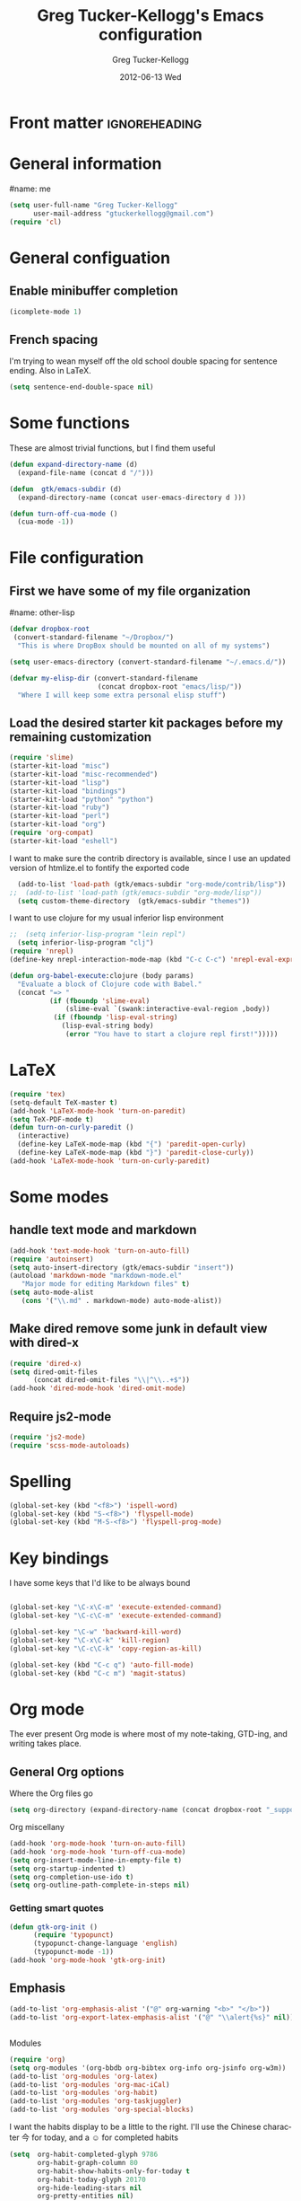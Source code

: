 #+TITLE:     Greg Tucker-Kellogg's Emacs configuration

* Front matter                                                :ignoreheading:
#+AUTHOR:    Greg Tucker-Kellogg
#+DATE:      2012-06-13 Wed
#+DESCRIPTION:
#+KEYWORDS:
#+LANGUAGE:  en
#+OPTIONS:   H:3 num:t toc:t \n:nil @:t ::t |:t ^:t -:t f:t *:t <:t
#+OPTIONS:   TeX:t LaTeX:t skip:nil d:nil todo:t pri:nil tags:not-in-toc
#+INFOJS_OPT: view:nil toc:t ltoc:t mouse:underline buttons:0 path:http://orgmode.org/org-info.js
#+EXPORT_SELECT_TAGS: export
#+EXPORT_EXCLUDE_TAGS: noexport
#+LINK_UP:   
#+LINK_HOME: 
#+XSLT:
#+PROPERTY: results silent  
#+PROPERTY: tangle yes 
#+LATEX_HEADER: \usepackage{gtuckerkellogg} 

* General information

#name: me
#+BEGIN_SRC emacs-lisp
  (setq user-full-name "Greg Tucker-Kellogg"
        user-mail-address "gtuckerkellogg@gmail.com")
  (require 'cl) 
#+END_SRC

* General configuation

** Enable minibuffer completion

#+begin_src emacs-lisp
(icomplete-mode 1)
#+end_src

** French spacing
I'm trying to wean myself off the old school double spacing for
sentence ending.  Also in LaTeX.

#+begin_src emacs-lisp
  (setq sentence-end-double-space nil)
#+end_src



* Some functions

These are almost trivial functions, but I find them useful

#+BEGIN_SRC emacs-lisp
  (defun expand-directory-name (d)
    (expand-file-name (concat d "/")))
  
  (defun  gtk/emacs-subdir (d)
    (expand-directory-name (concat user-emacs-directory d )))
  
  (defun turn-off-cua-mode ()
    (cua-mode -1))
#+END_SRC

* File configuration

** First we have some of my file organization

#name: other-lisp
#+begin_src emacs-lisp
  (defvar dropbox-root  
   (convert-standard-filename "~/Dropbox/")
    "This is where DropBox should be mounted on all of my systems")
    
  (setq user-emacs-directory (convert-standard-filename "~/.emacs.d/"))
    
  (defvar my-elisp-dir (convert-standard-filename  
                        (concat dropbox-root "emacs/lisp/"))
    "Where I will keep some extra personal elisp stuff")
#+end_src

** Load the desired starter kit packages before my remaining customization

#+name: starter-kit
#+begin_src emacs-lisp  
  (require 'slime)
  (starter-kit-load "misc") 
  (starter-kit-load "misc-recommended") 
  (starter-kit-load "lisp")
  (starter-kit-load "bindings")
  (starter-kit-load "python" "python")
  (starter-kit-load "ruby")
  (starter-kit-load "perl")
  (starter-kit-load "org")
  (require 'org-compat)
  (starter-kit-load "eshell")
#+end_src


I want to make sure the contrib directory is available, since I use an
updated version of htmlize.el to fontify the exported code

#+name contribs
#+begin_src emacs-lisp
  (add-to-list 'load-path (gtk/emacs-subdir "org-mode/contrib/lisp"))  
;;  (add-to-list 'load-path (gtk/emacs-subdir "org-mode/lisp"))  
  (setq custom-theme-directory  (gtk/emacs-subdir "themes"))
#+end_src

I want to use clojure for my usual inferior lisp environment

#+begin_src emacs-lisp
;;  (setq inferior-lisp-program "lein repl")   
  (setq inferior-lisp-program "clj")   
(require 'nrepl)
(define-key nrepl-interaction-mode-map (kbd "C-c C-c") 'nrepl-eval-expression-at-point)
#+end_src

#+begin_src emacs-lisp :tangle no
(defun org-babel-execute:clojure (body params)
  "Evaluate a block of Clojure code with Babel."
  (concat "=> "
          (if (fboundp 'slime-eval)
              (slime-eval `(swank:interactive-eval-region ,body))
           (if (fboundp 'lisp-eval-string)
             (lisp-eval-string body)
              (error "You have to start a clojure repl first!")))))
  #+end_src


* LaTeX

#+begin_src emacs-lisp
  (require 'tex)
  (setq-default TeX-master t)
  (add-hook 'LaTeX-mode-hook 'turn-on-paredit)
  (setq TeX-PDF-mode t)
  (defun turn-on-curly-paredit ()
    (interactive)
    (define-key LaTeX-mode-map (kbd "{") 'paredit-open-curly)
    (define-key LaTeX-mode-map (kbd "}") 'paredit-close-curly))
  (add-hook 'LaTeX-mode-hook 'turn-on-curly-paredit)
  
  #+end_src

* Some modes

** handle text mode and markdown 

#+BEGIN_SRC emacs-lisp
  (add-hook 'text-mode-hook 'turn-on-auto-fill)
  (require 'autoinsert)
  (setq auto-insert-directory (gtk/emacs-subdir "insert"))
  (autoload 'markdown-mode "markdown-mode.el"
     "Major mode for editing Markdown files" t)
  (setq auto-mode-alist
     (cons '("\\.md" . markdown-mode) auto-mode-alist))
#+END_SRC

** Make dired remove some junk in default view with dired-x

#+begin_src emacs-lisp
  (require 'dired-x)
  (setq dired-omit-files
        (concat dired-omit-files "\\|^\\..+$"))
  (add-hook 'dired-mode-hook 'dired-omit-mode)
#+end_src

#+RESULTS:

** Require js2-mode

#+begin_src emacs-lisp
  (require 'js2-mode)
  (require 'scss-mode-autoloads)
#+end_src

* Spelling

#+begin_src emacs-lisp
(global-set-key (kbd "<f8>") 'ispell-word)
(global-set-key (kbd "S-<f8>") 'flyspell-mode)
(global-set-key (kbd "M-S-<f8>") 'flyspell-prog-mode)
#+end_src
* Key bindings

I have some keys that I'd like to be always bound

#+name: gtk-keys
#+BEGIN_SRC emacs-lisp
  
  (global-set-key "\C-x\C-m" 'execute-extended-command)
  (global-set-key "\C-c\C-m" 'execute-extended-command)
  
  (global-set-key "\C-w" 'backward-kill-word)
  (global-set-key "\C-x\C-k" 'kill-region)
  (global-set-key "\C-c\C-k" 'copy-region-as-kill)
  
  (global-set-key (kbd "C-c q") 'auto-fill-mode)
  (global-set-key (kbd "C-c m") 'magit-status)
  
#+END_SRC



* Org mode 

The ever present Org mode is where most of my note-taking, GTD-ing,
and writing takes place.

** General Org options

Where the Org files go

#+begin_src emacs-lisp   
  (setq org-directory (expand-directory-name (concat dropbox-root "_support/org")))
#+end_src  


Org miscellany 

#+begin_src emacs-lisp
  (add-hook 'org-mode-hook 'turn-on-auto-fill)  
  (add-hook 'org-mode-hook 'turn-off-cua-mode)  
  (setq org-insert-mode-line-in-empty-file t)
  (setq org-startup-indented t)
  (setq org-completion-use-ido t)
  (setq org-outline-path-complete-in-steps nil)
#+end_src


*** Getting smart quotes

#+begin_src emacs-lisp
(defun gtk-org-init ()
      (require 'typopunct)
      (typopunct-change-language 'english)
      (typopunct-mode -1))
(add-hook 'org-mode-hook 'gtk-org-init)
#+end_src



** Emphasis

#+begin_src emacs-lisp :tangle no
  (add-to-list 'org-emphasis-alist '("@" org-warning "<b>" "</b>"))
  (add-to-list 'org-export-latex-emphasis-alist '("@" "\\alert{%s}" nil))
#+end_src
** 
Modules

#+begin_src emacs-lisp
(require 'org)
(setq org-modules '(org-bbdb org-bibtex org-info org-jsinfo org-w3m))
(add-to-list 'org-modules 'org-latex)
(add-to-list 'org-modules 'org-mac-iCal) 
(add-to-list 'org-modules 'org-habit)
(add-to-list 'org-modules 'org-taskjuggler)  
(add-to-list 'org-modules 'org-special-blocks)  
#+end_src

I want the habits display to be a little to the right. I'll use the
Chinese character 今 for today, and a ☺ for completed habits

#+begin_src emacs-lisp
  (setq  org-habit-completed-glyph 9786 
         org-habit-graph-column 80
         org-habit-show-habits-only-for-today t 
         org-habit-today-glyph 20170  
         org-hide-leading-stars nil
         org-pretty-entities nil)
#+end_src

** Org file locations

#+name: file-locs
#+begin_src emacs-lisp
     (defvar my/inbox
       (expand-file-name (concat dropbox-root "/_inbox/inbox.org"))
         "My inbox")
     (setq org-default-notes-file my/inbox)

     (defvar my/organizer
        (expand-file-name (concat org-directory "/organizer.org")) 
          "My main tasks list") 
     
     (defvar my/journal
       (expand-file-name (concat dropbox-root "/_inbox/journal.org"))
         "My journal")
#+end_src

** The agenda

#+begin_src emacs-lisp
  (setq org-agenda-files (expand-file-name (concat org-directory "/agenda-files"))) 
#+end_src

I use the diary to bring stuff in from the MacOS iCal

#+BEGIN_SRC emacs-lisp
  (setq org-agenda-include-diary t) 
  (setq diary-file (expand-file-name (concat dropbox-root "/diary"))) 
#+end_src 


#+name agenda-commands
#+begin_src emacs-lisp
  (setq org-agenda-custom-commands
             '(("i" "Import diary from iCal" agenda ""
                ((org-agenda-mode-hook
                  (lambda ()
                    (org-mac-iCal)))))))
#+end_src

** My GTD setup

*** My Next Action list setup

#+name: next-actions
#+begin_src emacs-lisp
  (defun GTD ()
    "Go to my main GTD next action lists"
    (interactive)
    (find-file my/organizer))
  (setq org-todo-keywords
             '((sequence "TODO(t)" "NEXT(n)" "|" "DONE(d!/!)")
               (sequence "WAITING(w@/!)" "HOLD(h@/!)" "|" "CANCELLED(c@/!)")))
       
  ;; (setq org-todo-keyword-faces
  ;;       (quote (("TODO" :foreground "red" :weight bold)
  ;;               ("NEXT" :foreground "blue" :weight bold)
  ;;               ("DONE" :foreground "forest green" :weight bold)
  ;;               ("WAITING" :foreground "orange" :weight bold)
  ;;               ("HOLD" :foreground "magenta" :weight bold)
  ;;               ("CANCELLED" :foreground "forest green" :weight bold)
  ;;               )))
       
  (setq org-todo-state-tags-triggers
        (quote (("CANCELLED" ("CANCELLED" . t))
                ("WAITING" ("WAITING" . t))
                ("HOLD" ("WAITING" . t) ("HOLD" . t))
                (done ("WAITING") ("HOLD"))
                ("TODO" ("WAITING") ("CANCELLED") ("HOLD"))
                ("NEXT" ("WAITING") ("CANCELLED") ("HOLD"))
                ("DONE" ("WAITING") ("CANCELLED") ("HOLD")))))
       
  
#+end_src

*** Categories as Areas of focus

I use David Allen's "Areas of Focus" for general categories across org stuff

#+begin_src emacs-lisp
  (setq org-global-properties
        '(("CATEGORY_ALL" 
           . "Family Finance Work Health Relationships Self Explore Other")))
  (setq org-columns-default-format "%35ITEM %TODO %3PRIORITY %10CATEGORY %TAGS") 
#+end_src 


** Key bindings in Org

#+begin_src emacs-lisp
  (global-set-key (kbd "<f9>") 'GTD)
  (global-set-key (kbd "<f10>") 'org-cycle-agenda-files)
  (global-set-key "\C-cl" 'org-store-link)
  (global-set-key "\C-ca" 'org-agenda)
  (global-set-key "\C-cj" 'org-clock-goto)
  (global-set-key "\C-cc" 'org-capture)
  (global-set-key "\C-ci" 'org-insert-link)
  (global-set-key "\C-c'" 'org-cycle-agenda-files)
  (define-key global-map "\C-cx"
    (lambda () (interactive) (org-capture nil "i")))
#+end_src

** Org capture behavior

#+begin_src emacs-lisp
  (setq org-capture-templates
        '(("t" "Todo items" entry (file+headline my/organizer "Unfiled Tasks")
           "* TODO %?\n  %i\n  %a")
          ("i" "Into the inbox" entry (file+datetree my/inbox)
           "* %?\n\nEntered on %U\n  %i\n  %a" )
          ("j" "Journal entries" entry (file+datetree my/journal)
           "* %?\n\nEntered on %U\n  %i\n  %a" )
          ("w" "Tweets!" plain (file+datetree my/journal)
           "* %?  Entered on %U\n  %i\n" )
          ))
#+end_src 
 
 
** Archiving and refiling

#+begin_src emacs-lisp
  (setq org-refile-use-outline-path t
        org-refile-use-cache t)
       
  (setq org-refile-targets '((my/organizer :maxlevel . 2 )
                             (my/organizer :tag . "TAG" )
                             ))
#+end_src
  

** Yasnippet

This is yasnippet behavior, cribbed from emacswiki.  

#+begin_src emacs-lisp
    
    (defun yas/org-very-safe-expand ()
      (let ((yas/fallback-behavior 'return-nil)) (yas/expand)))
    
    (defun yas/org-safe-hook ()
      (require 'yasnippet)
      (make-variable-buffer-local 'yas/trigger-key)
      (setq yas/trigger-key [tab])
      (add-to-list 'org-tab-first-hook 'yas/org-very-safe-expand)
      (define-key yas/keymap [tab] 'yas/next-field)
      )
         
    (add-hook 'org-mode-hook 'yas/org-safe-hook)
  
  (add-hook 'org-mode-hook
            (let ((original-command (lookup-key org-mode-map [tab])))
              `(lambda ()
                 (setq yas/fallback-behavior
                       '(apply ,original-command))
                 (local-set-key [tab] 'yas/expand))))
  

  
#+end_src


** Time logging

#+begin_src emacs-lisp
;;  (setq org-clock-persist 'history)
;;  (org-clock-persistence-insinuate)   
;;  (setq org-log-into-drawer t) 
#+end_src


** LaTeX export 

I use LaTeX export a /lot/, and really want it to work well.

#+begin_src emacs-lisp
  (add-hook 'org-mode-hook 'turn-on-org-cdlatex)
#+end_src

*** Minted listings

I much prefer the minted style of code listings over the listings
package.  It would be nice to use pygmentize instead of htmlize on
the back end of org-mode HTML export.  As it is I have a default
configuration string for minted that gets put in all my org LaTeX exports
   
#+begin_src emacs-lisp
  (setq org-export-latex-listings 'minted)
  (setq org-export-latex-minted-options
        '(("linenos" "true") 
          ("bgcolor" "bg")  ;; this is dependent on the color being defined
          ("stepnumber" "1")
          ("numbersep" "10pt")
          )
        )
  (setq my-org-minted-config (concat "%% minted package configuration settings\n"
                                     "\\usepackage{minted}\n"
                                     "\\definecolor{bg}{rgb}{0.97,0.97,0.97}\n" 
                                      "\\usemintedstyle{trac}\n"                                   
                                      ))
  
#+end_src

I need R source code highlighting, but *minted* only knows "r"

#+begin_src emacs-lisp
  (add-to-list 'org-export-latex-minted-langs '(R "r"))
#+end_src

*** Different LaTeX engines

I want the option of running the three major LaTeX flavors
(pdflatex, xelatex, or lualatex) and have them all work.  LuaLaTeX is
my preferred default.

#+begin_src emacs-lisp
  (defun my-org-tex-cmd ()
    "set the correct type of LaTeX process to run for the org buffer"
    (let ((case-fold-search t))
      (if (string-match  "^#\\+LATEX_CMD:\s+\\(\\w+\\)"   
                         (buffer-substring-no-properties (point-min) (point-max)))
          (downcase (match-string 1 (buffer-substring-no-properties (point-min) (point-max))))
        "lualatex"
      ))
    )
#+end_src

I use ~latexmk~ to generate the PDF, depending on the engine

#+begin_src emacs-lisp
  (defun set-org-latex-to-pdf-process ()
    "When exporting from .org with latex, automatically run latex,
     pdflatex, or xelatex as appropriate, using latexmk."
    (setq org-latex-to-pdf-process
          (list (concat "latexmk -pdflatex='" 
                        (my-org-tex-cmd)
                        " -shell-escape -interaction nonstopmode' -pdf -f  %f" ))        
          )    
      )
  
  (add-hook 'org-export-latex-after-initial-vars-hook 'set-org-latex-to-pdf-process)
#+end_src

*** Default packages 

The Org source warns against changing the value of 
~org-export-latex-default-packages-alist~, but it also includes
~inputenc~ and ~fontenc~ for font and character selection, which are
really for pdflatex, not xelatex and lualatex.

#+name: auto-tex-packages 
#+begin_src emacs-lisp
  (setq org-export-latex-default-packages-alist
        '(("" "fixltx2e" nil)
          ("" "longtable" nil)
          ("" "float" nil)
          ("" "graphicx" t)
          ("" "wrapfig" nil)
          ("" "soul" t)
          ("" "marvosym" t)
          ("" "wasysym" t)
          ("" "latexsym" t)
          ("" "amssymb" t)
          ("" "tabularx" nil)
          ("" "booktabs" nil)
          ("" "xcolor" nil)
          "\\tolerance=1000"
          )
        )
#+end_src

*** My export packages

I move the ~fontenc~/~fontspec~ package to engine-specific choices,
and load ~hyperref~ after them, along with my ~minted~ code listing options.

#+begin_src emacs-lisp
      (defun my-auto-tex-packages ()
        "Automatically set packages to include for different LaTeX engines"
        (let ((my-org-export-latex-packages-alist 
               `(("pdflatex" . (("AUTO" "inputenc" t)
                                ("T1" "fontenc" t)
                                ("" "textcomp" t)
                                ("" "hyperref"  nil)
                                ,my-org-minted-config))
                 ("xelatex" . (("" "url" t)
                               ("" "fontspec" t)
                               ("" "xltxtra" t)
                               ("" "xunicode" t)
                               ("" "hyperref" nil)
                               ,my-org-minted-config ))
                 ("lualatex" . (("" "url" t)
                             ("" "fontspec" t)
                             ("" "hyperref" nil)
                             ,my-org-minted-config ))
                 ))
              (which-tex (my-org-tex-cmd)))
          (if (car (assoc which-tex my-org-export-latex-packages-alist))
              (setq org-export-latex-packages-alist 
                    (cdr (assoc which-tex my-org-export-latex-packages-alist)))
            (warn "no packages")
            )
          )
        )
      (add-hook 'org-export-latex-after-initial-vars-hook 'my-auto-tex-packages)
      
      (unless (boundp 'org-export-latex-classes)
        (setq org-export-latex-classes nil))

#+end_src

*** LaTeX export classes

#+begin_src emacs-lisp
  (setq org-export-latex-classes
                  `(("memoir-article"
                          (,@ (concat  "\\documentclass[11pt,article,oneside,a4paper,x11names]{memoir}\n"
                                       "% -- DEFAULT PACKAGES \n[DEFAULT-PACKAGES]\n"
                                       "% -- PACKAGES \n[PACKAGES]\n"
                                       "% -- EXTRA \n[EXTRA]\n"
                                       "\\counterwithout{section}{chapter}\n"
                                       ))
                          ("\\section{%s}" . "\\section*{%s}")
                          ("\\subsection{%s}" . "\\subsection*{%s}")
                          ("\\subsubsection{%s}" . "\\subsubsection*{%s}")
                          ("\\paragraph{%s}" . "\\paragraph*{%s}")
                          ("\\subparagraph{%s}" . "\\subparagraph*{%s}"))
                    ("article"
                          (,@ (concat  "\\documentclass[11pt,oneside,a4paper,x11names]{article}\n"
                                       "% -- DEFAULT PACKAGES \n[DEFAULT-PACKAGES]\n"
                                       "% -- PACKAGES \n[PACKAGES]\n"
                                       "% -- EXTRA \n[EXTRA]\n"
                                       ))
                          ("\\section{%s}" . "\\section*{%s}")
                          ("\\subsection{%s}" . "\\subsection*{%s}")
                          ("\\subsubsection{%s}" . "\\subsubsection*{%s}")
                          ("\\paragraph{%s}" . "\\paragraph*{%s}")
                          ("\\subparagraph{%s}" . "\\subparagraph*{%s}"))
                    ("handout"
                          (,@ (concat  "\\documentclass[oneside,a4paper,]{tufte-handout}\n"
                                       "% -- DEFAULT PACKAGES \n[DEFAULT-PACKAGES]\n"
                                       "% -- PACKAGES \n[PACKAGES]\n"
                                       "% -- EXTRA \n[EXTRA]\n"
                                       ))
                          ("\\section{%s}" . "\\section*{%s}")
                          ("\\subsection{%s}" . "\\subsection*{%s}")
                          ("\\subsubsection{%s}" . "\\subsubsection*{%s}")
                          ("\\paragraph{%s}" . "\\paragraph*{%s}")
                          ("\\subparagraph{%s}" . "\\subparagraph*{%s}"))
                    )
                  )
  
  (add-to-list 'org-export-latex-classes '("beamer"
                                          "\\documentclass[11pt,bigger,a4paper,x11names]{beamer}\n"
                                          org-beamer-sectioning
                                          ) 'append)
  
  
  (add-to-list 'org-export-latex-classes '("tufte-handout"
                                          "\\documentclass[11pt,a4paper,x11names]{tufte-handout}\n"
                                          ("\\section{%s}" . "\\section*{%s}")
                                          ("\\subsection{%s}" . "\\subsection*{%s}")
                                          ) 'append)
  
#+end_src

*** Removing captions in Beamer

Org mode latex export uses \\caption  for all Figures and tables.  In
Beamer, I don't want these numbered, so want to use the caption
package and convert everything to \\caption.  This does it, if I bind
it to ~org-export-latex-final-hook~

#+BEGIN_SRC emacs-lisp
  (defun latex-buffer-caption-to-caption* ()
    (when org-beamer-export-is-beamer-p
      (replace-regexp "\\(\\\\caption\\)\\([[{]\\)" "\\1*\\2" nil
    (point-min)   (point-max)))
  )
  (add-hook 'org-export-latex-final-hook
            'latex-buffer-caption-to-caption* 'append)

  #+END_SRC


* RefTeX

#+begin_src emacs-lisp :tangle no :eval no
(add-hook 'LaTeX-mode-hook 'turn-on-reftex)
(setq reftex-plug-into-AUCTeX t)
(defun org-mode-reftex-setup ()
  (load-library "reftex")
  (and (buffer-file-name)
       (file-exists-p (buffer-file-name))
       (reftex-parse-all))
  (define-key org-mode-map (kbd "C-c )") 'reftex-citation))
(add-hook 'org-mode-hook 'org-mode-reftex-setup)
#+end_src

** Org Babel

I love using Org Babel.  So much fun.  Everything seems to work well
except for Clojure.  Not sure why, but while Clojure works in
leiningen projects, and "clj" works when running ~inferior-lisp~, Org
Babel doesn't seem to connect to a SLIME process.

#+begin_src emacs-lisp
  (org-babel-do-load-languages
   'org-babel-load-languages
   '((emacs-lisp . t)
     (R . t)
     (dot . t)
     (ruby . t)
     (python . t)  ;; requires return statement
     (sh . t)
     (perl . t)
     (latex . t)
     (clojure . t)  ;; oh, why doesn't this work?
     )
   )
#+end_src


** Org visuals
#+begin_src emacs-lisp
  (setq org-attach-method 'ln)
  
  (setq org-use-property-inheritance '("PRIORITY" "STYLE"))
  (setq org-agenda-dim-blocked-tasks 't)
  
  (defun org-column-view-uses-fixed-width-face ()
    ;; copy from org-faces.el
    (when (fboundp 'set-face-attribute)
      ;; Make sure that a fixed-width face is used when we have a column
      ;; table.
      (set-face-attribute 'org-column nil
                          :height (face-attribute 'default :height)
                          :family (face-attribute 'default :family))
      (set-face-attribute 'org-column-title nil
                          :height (face-attribute 'default :height)
                          :family (face-attribute 'default :family)
                          )))
  
  (when (and (fboundp 'daemonp) (daemonp))
    (add-hook 'org-mode-hook 'org-column-view-uses-fixed-width-face))
  (add-hook 'org-mode-hook 'org-column-view-uses-fixed-width-face)
  
#+end_src

** Task Juggler
#+begin_src emacs-lisp

      (setq org-export-taskjuggler-project-tag "taskjuggler_project")
      (setq org-export-taskjuggler-default-reports '("include
      \"ganttexport.tji\""))

#+end_src


** Link types

I add a few link types to make things look more readable when doing
editing of documents.

#+begin_src emacs-lisp
  
  (org-add-link-type 
   "cite" nil
   (lambda (path desc format)
     (cond
      ((eq format 'html)
       (if (string-match "\(\\(.*\\)\)" desc)
           (format "(<cite>%s</cite>)" (match-string 1 desc))      
         (format "<cite>%s</cite>" desc)
         )
       )
      ((eq format 'latex)
       (format "\\cite{%s}" path)))))
  
  
  (org-add-link-type 
   "TERM" nil
   (lambda (path desc format)
     (cond
      ((eq format 'html)
       path
       )
      ((eq format 'latex)
       (format "%s\\nomenclature{%s}{%s}" desc path desc)))))
  
  (org-add-link-type 
   "Figure" nil
   (lambda (path desc format)
     (cond
      ((eq format 'html)
       path
       )
      ((eq format 'latex)
       (format "Figure~\\ref{fig:%s}" path)))))
  
  (org-add-link-type 
   "Table" nil
   (lambda (path desc format)
     (cond
      ((eq format 'html)
       path
       )
      ((eq format 'latex)
       (format "Table~\\ref{tbl:%s}" path)))))
  
#+end_src       


** Pre-processing hooks for export

#+begin_src emacs-lisp
      ;; backend aware export preprocess hook
      (defun sa-org-export-preprocess-hook ()
        "My backend aware export preprocess hook."
        (save-excursion
          (when (eq org-export-current-backend 'latex)
            ;; ignoreheading tag for bibliographies and appendices
            (let* ((tag "ignoreheading"))
              (org-map-entries (lambda ()
                                 (delete-region (point-at-bol) (point-at-eol)))
                               (concat ":" tag ":"))))))
      
      (defun my/org-export-ignoreheadings-hook ()
        "My backend aware export preprocess hook."
        (save-excursion
          (let* ((tag "ignoreheading"))
            (org-map-entries (lambda ()
                               (delete-region (point-at-bol) (point-at-eol)))
                             (concat ":" tag ":")))
          ))
      
      (add-hook 'org-export-preprocess-hook 'my/org-export-ignoreheadings-hook)
      
#+end_src





** Publishing

#+begin_src emacs-lisp
  (let ((publishing-dir (expand-directory-name (concat dropbox-root "Public"))))
    (setq org-publish-project-alist
          `(("public"
             :base-directory ,user-emacs-directory
             :base-extension "org"
             :publishing-directory ,publishing-dir
             :publishing-function org-publish-org-to-html
             )))
    )
#+end_src

** Org2blog

Naturally, I first learned about [[https://github.com/punchagan/org2blog][org2blog]] from Sacha Chua's
[[http://sachachua.com/blog/][blog]]. Sacha's notes on her own [[http://dl.dropbox.com/u/3968124/sacha-emacs.html][configuration]] seem to indicate she
doesn't use it any more, but has switched to a different one in ELPA.
I'm not sure what I'm missing here, since the org2blog in ELPA is
still the same as the one from punchagan.

#+begin_src emacs-lisp 
       (require 'org2blog-autoloads)
       (require 'org2blog)
#+end_src

I added a feature to org2blog to allow mapping of Org source code
blocks to WP shortcode blocks to WP can handle the syntax highlighting
properly. This has a new ~defcustom~ called
=org2blog/wp-shortcode-langs-map= that maps, by default, emacs-lisp to
lisp and R to r.  So emacs-lisp source code blocks will be pretty
formatted by the lisp formatter if the lisp SyntaxHighlighter brush is
installed on WordPress. punchagan accepted this on the github version.
I wonder when this will show up in the ELPA version?

The code below is because some additional brushes are installed in my
WordPress

#+begin_src emacs-lisp 
       (add-to-list 'org2blog/wp-sourcecode-langs "clojure")
       (add-to-list 'org2blog/wp-sourcecode-langs "r")
       (add-to-list 'org2blog/wp-sourcecode-langs "lisp")
       (add-to-list 'org2blog/wp-sourcecode-langs "html")
       (setq org2blog/wp-use-sourcecode-shortcode t)
       (setq org2blog/wp-sourcecode-default-params nil)
#+end_src


** Slides

I've been playing with making Slidy slides from org.
#+begin_src emacs-lisp
   (require 'org-htmlslidy)
#+END_SRC






** Let's use Sacha Chua's css for HTML export, since it looks purty

#+begin_src emacs-lisp :tangle no

(setq org-export-html-style "<link rel=\"stylesheet\" type=\"text/css\" href=\"http://sachachua.com/blog/wp-content/themes/sacha-v3/style.css\" />
<link rel=\"stylesheet\" type=\"text/css\" href=\"http://sachachua.com/org-export.css\" />")
(setq org-export-html-preamble "<div class=\"org-export\">")
(setq org-export-html-postamble "</div>")
(setq org-src-fontify-natively t)
(setq org-export-html-style nil)
#+end_src





* R

#+name: R and ess
#+begin_src emacs-lisp
  (require 'ess)
  (require 'r-autoyas)
  ;;(add-hook 'ess-mode-hook 'r-autoyas-ess-activate)
#+end_src


* Mac specific stuff

#+begin_src emacs-lisp
  (set-face-attribute 'default nil  :font "Monaco--Regular-14" )
#+END_SRC

#+begin_src emacs-lisp
  (require 'org-mac-link-grabber)
  (define-key org-mode-map (kbd "C-c g") 'omlg-grab-link)
#+end_src

This (including the comment below) is from
http://orgmode.org/worg/org-contrib/org-mac-iCal.html

#+begin_quote
A common problem with all-day and multi-day events in org agenda view
is that they become separated from timed events and are placed below
all TODO items.  Likewise, additional fields such as Location: are
orphaned from their parent events. The following hook will ensure that
all events are correctly placed in the agenda.
#+end_quote

#+begin_src emacs-lisp
  (defun org-agenda-cleanup-diary-long-events ()
    (goto-char (point-min))
    (save-excursion
      (while (re-search-forward "^[a-z]" nil t)
        (goto-char (match-beginning 0))
        (insert "0:00-24:00 ")))
    (while (re-search-forward "^ [a-z]" nil t)
      (goto-char (match-beginning 0))
      (save-excursion
        (re-search-backward "^[0-9]+:[0-9]+-[0-9]+:[0-9]+ " nil t))
      (insert (match-string 0))))
  (add-hook 'org-agenda-cleanup-fancy-diary-hook 'org-agenda-cleanup-diary-long-events)
#+end_src       



* Git

#+begin_src emacs-lisp
(require 'gist)

#+end_src

* Frame based behavior

I'd like frame based things to work in emacs as well as they do in Aquamacs.

#+name: gtk-frame-keys
#+BEGIN_SRC emacs-lisp
  (require 'frame-cmds)
  (global-set-key "\M-=" 'tile-frames-horizontally)
#+END_SRC



* Try some stuff out


** Clojure

#+begin_src emacs-lisp
; (add-hook 'slime-connected-hook 
;             (lambda () 
;               (slime-repl-send-string "(use 'clojure.repl)")))
  (autoload 'clojure-test-mode "clojure-test-mode"
        "Major mode for unit testing Clojure files" t)
     (autoload 'clojure-test-maybe-enable "clojure-test-mode" "" t)
     (add-hook 'clojure-mode-hook 'clojure-test-maybe-enable)
     (require 'midje-mode)
     (require 'clojure-jump-to-file)
     (add-hook 'clojure-mode-hook 'midje-mode)

#+end_src
** Electric return with paredit? 

   Not sure if I really want this

#+begin_src emacs-lisp :tangle no
  (defvar electrify-return-match
        "[\]}\)\"]"
        "If this regexp matches the text after the cursor, do an \"electric\"
      return.")
    
  (defun electrify-return-if-match (arg)
    "If the text after the cursor matches `electrify-return-match' then
      open and indent an empty line between the cursor and the text.  Move the
      cursor to the new line."
        (interactive "P")
        (let ((case-fold-search nil))
          (if (looking-at electrify-return-match)
              (save-excursion (newline-and-indent)))
          (newline arg)
          (indent-according-to-mode)))
    
  (define-key emacs-lisp-mode-map (kbd "RET") 'electrify-return-if-match) 
  (define-key clojure-mode-map (kbd "RET") 'electrify-return-if-match) 
  
#+end_src



** Mac specific stuff

#+begin_src emacs-lisp
  (if (eq system-type 'darwin)
    (let* ((shell-path (shell-command-to-string "source $HOME/.bash_profile && echo $PATH"))
           (path-list (split-string shell-path ":"))
           )
      (mapcar (lambda (directory)
                (if (file-directory-p directory)
                    (add-to-list 'exec-path directory)
                  ))  (reverse path-list))
      (setenv "PATH" shell-path)
      (setenv "BIBINPUTS"    ".:/Users/gtuckerkellogg/Dropbox/_reference/bib//")
      (setq reftex-bibpath-environment-variables
            '( ".:/Users/gtuckerkellogg/Dropbox/_reference/bib//"))
       
      )
    )
  (setq browse-url-browser-function 'browse-url-generic)
  (setq browse-url-generic-program "open")
#+end_src
   

** Javascript

#+begin_src emacs-lisp
  (defun turn-on-slime-js-minor-mode ()
    (slime-js-minor-mode 1))
  (eval-after-load 'slime
    '(setq slime-protocol-version 'ignore))
  (add-hook 'js2-mode-hook 'turn-on-slime-js-minor-mode)
  (add-hook 'css-mode-hook
            (lambda ()
              (define-key css-mode-map "\M-\C-x" 'slime-js-refresh-css)
              (define-key css-mode-map "\C-c\C-r" 'slime-js-embed-css)
              (define-key css-mode-map [f5] 'slime-js-refresh-css)))
  
  (add-hook 'after-init-hook
            #'(lambda ()
                (when (locate-library "slime-js")
                  (require 'setup-slime-js))))'
  #+end_src

#+begin_src emacs-lisp
  (autoload 'processing-mode "processing-mode" "Processing mode" t)
  (add-to-list 'auto-mode-alist '("\\.pde$" . processing-mode))
  (setq processing-location "~/bin/processing-read-only/processing/")
#+end_src

** expand region

#+begin_src emacs-lisp
(require 'expand-region)
(global-set-key (kbd "C-c =") 'er/expand-region)
#+end_src

#+begin_src emacs-lisp
  (require 'inline-string-rectangle)
  (global-set-key (kbd "C-x r t") 'inline-string-rectangle)
  
  (require 'mark-more-like-this)
  (global-set-key (kbd "C-<") 'mark-previous-like-this)
  (global-set-key (kbd "C->") 'mark-next-like-this)
  (global-set-key (kbd "C-M-m") 'mark-more-like-this) ; like the other two, but takes an argument (negative is previous)
  (global-set-key (kbd "C-*") 'mark-all-like-this)
  
  ;;(require 'rename-sgml-tag)
  ;;(define-key sgml-mode-map (kbd "C-c C-r") 'rename-sgml-tag)
  
  ;(require 'js2-rename-var)
  ;(define-key js2-mode-map (kbd "C-c C-r") 'js2-rename-var)
  
  
#+end_src

** Auto complete

#+begin_src emacs-lisp
    (require 'auto-complete)
    (require 'auto-complete-config)
    (defun turn-off-auto-complete-mode ()
      (interactive)
      (auto-complete-mode 0))
  
    (ac-config-default)
    ;; (define-key ac-complete-mode-map "\t" 'ac-expand)
    (define-key ac-complete-mode-map [tab] 'ac-expand)     ; <<--- add this line
    ;; (define-key ac-complete-mode-map "\r" 'ac-complete)
    
    (setq-default ac-sources '(ac-source-yasnippet
                               ac-source-abbrev
                               ac-source-dictionary
                               ac-source-words-in-same-mode-buffers
                               ))
    
    (add-to-list 'ac-dictionary-directories (concat user-emacs-directory "ac-dict"))
    ;;(setq ac-use-comphist t)
    (ac-flyspell-workaround)
    (setq fill-column 80)
    (define-globalized-minor-mode real-global-auto-complete-mode
      auto-complete-mode (lambda ()
                           (if (not (minibufferp (current-buffer)))
                               (auto-complete-mode 1)
                              (run-hooks 'auto-complete-mode-hook)
                              )
                            ))
    ;;(real-global-auto-complete-mode t) 
    
    (defun ac-LaTeX-mode-setup () 
      "set up auto-completion for AUCTeX LaTeX mode"
      (interactive nil)
      (add-to-list 'ac-sources 'ac-source-latex-commands)
      (add-to-list 'ac-sources 'ac-source-yasnippet) 
      )
    (add-hook 'LaTeX-mode-hook  'ac-LaTeX-mode-setup)
    
#+end_src


** Less CSS

#+begin_src emacs-lisp
  (add-to-list 'auto-mode-alist '("\\.less$" . less-css-mode))
  (autoload 'less-css-mode "less-css-mode" "Less CSS mode" t)
  (defun gtk-less-css-mode-init ()
    (setq less-css-compile-at-save t)
    (setq less-css-lessc-options nil))
  (add-hook 'less-css-mode-hook 'gtk-less-css-mode-init)
  
#+end_src
* Get going

#+begin_src emacs-lisp
  (load custom-file)
  (load (expand-file-name (concat my-elisp-dir "emacs-secrets")))
  (org-reload)
  (server-start)
  (menu-bar-mode 1)   
  (find-file my/organizer)
  (org-agenda nil "a")
#+end_src

#+LATEX: \vfill This was formatted in \theTeXEngine 
 
 




